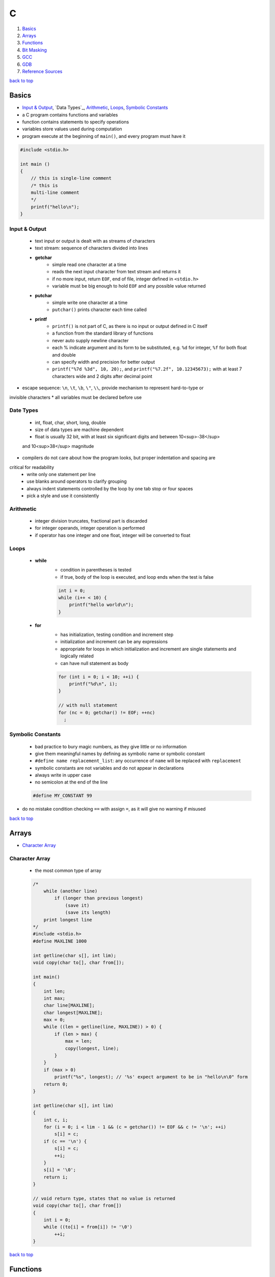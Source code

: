 =
C
=

1. `Basics`_
2. `Arrays`_
3. `Functions`_
4. `Bit Masking`_
5. `GCC`_
6. `GDB`_
7. `Reference Sources`_

`back to top <#c>`_

Basics
======

* `Input & Output`_, `Data Types`_, `Arithmetic`_, `Loops`_, `Symbolic Constants`_
* a C program contains functions and variables
* function contains statements to specify operations
* variables store values used during computation
* program execute at the beginning of ``main()``, and every program must have it

.. code-block:: c

   #include <stdio.h>
   
   int main ()
   {
       // this is single-line comment
       /* this is
       multi-line comment
       */
       printf("hello\n");
   }



Input & Output
--------------
    * text input or output is dealt with as streams of characters
    * text stream: sequence of characters divided into lines
    * **getchar**
        - simple read one character at a time
        - reads the next input character from text stream and returns it
        - if no more input, return ``EOF``, end of file, integer defined in ``<stdio.h>``
        - variable must be big enough to hold ``EOF`` and any possible value returned
    * **putchar**
        - simple write one character at a time
        - ``putchar()`` prints character each time called
    * **printf**
        - ``printf()`` is not part of C, as there is no input or output defined in C itself
        - a function from the standard library of functions
        - never auto supply newline character
        - each % indicate argument and its form to be substituted, e.g. ``%d`` for integer, ``%f``
          for both float and double
        - can specify width and precision for better output
        - ``printf("%7d %3d", 10, 20);``, and ``printf("%7.2f", 10.12345673);`` with at least 7
          characters wide and 2 digits after decimal point
* escape sequence: ``\n``, ``\t``, ``\b``, ``\"``, ``\\``, provide mechanism to represent hard-to-type or
invisible characters
* all variables must be declared before use

Date Types
----------
    * int, float, char, short, long, double
    * size of data types are machine dependent
    * float is usually 32 bit, with at least six significant digits and between 10<sup>-38</sup>
    and 10<sup>38</sup> magnitude
* compilers do not care about how the program looks, but proper indentation and spacing are
critical for readability
    * write only one statement per line
    * use blanks around operators to clarify grouping
    * always indent statements controlled by the loop by one tab stop or four spaces
    * pick a style and use it consistently

Arithmetic
----------
    * integer division truncates, fractional part is discarded
    * for integer operands, integer operation is performed
    * if operator has one integer and one float, integer will be converted to float

Loops
-----
    * **while**
        - condition in parentheses is tested
        - if true, body of the loop is executed, and loop ends when the test is false

        .. code-block:: c

           int i = 0;
           while (i++ < 10) {
               printf("hello world\n");
           }


    * **for**
        - has initialization, testing condition and increment step
        - initialization and increment can be any expressions
        - appropriate for loops in which initialization and increment are single statements
          and logically related
        - can have null statement as body

        .. code-block:: c

           for (int i = 0; i < 10; ++i) {
               printf("%d\n", i);
           }
   
           // with null statement
           for (nc = 0; getchar() != EOF; ++nc)
             ;



Symbolic Constants
------------------
    * bad practice to bury magic numbers, as they give little or no information
    * give them meaningful names by defining as symbolic name or symbolic constant
    * ``#define name replacement_list``: any occurrence of ``name`` will be replaced with ``replacement``
    * symbolic constants are not variables and do not appear in declarations
    * always write in upper case
    * no semicolon at the end of the line

    .. code-block:: c

       #define MY_CONSTANT 99


* do no mistake condition checking ``==`` with assign ``=``, as it will give no warning if misused

`back to top <#c>`_

Arrays
======

* `Character Array`_

Character Array
---------------
    * the most common type of array

    .. code-block:: c

       /*
           while (another line)
               if (longer than previous longest)
                   (save it)
                   (save its length)
           print longest line
       */
       #include <stdio.h>
       #define MAXLINE 1000
   
       int getline(char s[], int lim);
       void copy(char to[], char from[]);
   
       int main()
       {
           int len;
           int max;
           char line[MAXLINE];
           char longest[MAXLINE];
           max = 0;
           while ((len = getline(line, MAXLINE)) > 0) {
               if (len > max) {
                   max = len;
                   copy(longest, line);
               }
           }
           if (max > 0)
               printf("%s", longest); // '%s' expect argument to be in "hello\n\0" form
           return 0;
       }
   
       int getline(char s[], int lim)
       {
           int c, i;
           for (i = 0; i < lim - 1 && (c = getchar()) != EOF && c != '\n'; ++i)
               s[i] = c;
           if (c == '\n') {
               s[i] = c;
               ++i;
           }
           s[i] = '\0';
           return i;
       }
   
       // void return type, states that no value is returned
       void copy(char to[], char from[])
       {
           int i = 0;
           while ((to[i] = from[i]) != '\0')
               ++i;
       }


`back to top <#c>`_

Functions
=========

* `Call by Value`_, `Call by Reference`_, `Scopes`_
* provide convenient way to encapsulate computation
* can use a function without worrying about its implementation
* function definition can be in any order, in one source file or several
* parameter names are local to the function, not visible to others and they can use the
same names
* not necessary to return a value
* caller can ignore the return value
* ``main()`` return a value to its caller, the environment in which program was executed, 0
for normal termination and non-zero for error condition

.. code-block:: c

   /* return-type function-name(parameter declarations) {
       declarations
       statements
   } */
   
   int hello() {
       printf("world\n");
       return 200;
   }


* function prototype: declaration before definition, parameter names are optional

    .. code-block:: c

       void hello(int);
   
       int main() {
           hello(2);
       }
   
       void hello(int num) {
           printf("%d\n", num);
       }



Call by Value
-------------
    * all function arguments are passed by value
    * called function is given temporary variables, not the originals

    .. code-block:: c

       int power(int base, int n) {
           int p;
           /* 'n' is used as temporary, no need to use 'i' for loop, and 'n' is only modified
               inside the function
           */
           for (p = 1; n > 0; --n)
               p = p * base;
           return p;
       }



Call by Reference
-----------------
    * can make a function modify variable
    * caller must provide the address of the variable, a pointer
    * function must also declare the parameter to be a pointer, to access the variable
    indirectly through it
    * when array is used as argument, value passed to the function is the address of the
    beginning of the array, and there is no copying of elements

Scopes
------
    * **Automatic Variables**
        - local variable in function created only when the function is called, and disappear
          when the function exit
        - do not retain values from one call to the next
        - must be explicitly set on each entry, and will contain garbage if not set
    * **External Variables**
        - variables that can be accessed by name by any function, globally accessible
        - can used instead of argument lists to communicate data between functions
        - definition: the place where the variable is created or assigned storage
        - declaration: the place where variable is stated but no storage is allocated
        - must be defined exactly once, outside of any function
        - must be declared in each function to access it
        - declaration can be explicit ``extern`` or implicit
        - sometimes ``extern`` can be omitted, if the definition of variable occurs in the
          source file before its use in a function
        - common practice to place definitions of all external variables at the beginning of
          the source file, and omit all ``extern`` declarations
        - if variable is defined and used in separate files, ``extern`` is required
        - better to collect ``extern`` declarations in a header file
        - relying heavily on external variables is dangerous, as they can be changed
          unexpectedly, and make program hard to modify

        .. code-block:: c

           #include <stdio.h>
           #define MAXLINE 1000
           int max;
           char line[MAXLINE];
           char longest[MAXLINE];
   
           // only use 'void' in argument for backward compatibility
           int getline(void);
           void copy(void);
   
           int main()
           {
               int len;
               // 'extern' can be omitted
               extern max;
               extern char longest[];
               max = 0;
               while ((len = getline()) > 0) {
                   if (len > max) {
                       max = len;
                       copy();
                   }
               }
               if (max > 0)
                   printf("%s", longest); // '%s' expect argument to be in "hello\n\0" form
               return 0;
           }
   
           int getline()
           {
               int c, i;
               extern char line[]; // 'extern' can be omitted
               for (i = 0; i < MAXLINE - 1 && (c = getchar()) != EOF && c != '\n'; ++i)
                   line[i] = c;
               if (c == '\n') {
                   line[i] = c;
                   ++i;
               }
               line[i] = '\0';
               return i;
           }
   
           // void return type, states that no value is returned
           void copy()
           {
               int i = 0;
               extern char line[], longest[]; // 'extern' can be omitted
               while ((longest[i] = line[i]) != '\0')
                   ++i;
           }


`back to top <#c>`_

Bit Masking
===========

* `Bit Shifting`_, `Extract Bits`_, `Set Bits`_, `Clear Bits`_, `Toggle Bits`_, `Flip Bits`_
* manipulate specific bits within a data structures, by using bitwise operations to extract,
set, clear, or toggle individual bits or groups of bits

Bit Shifting
------------
    * **Shift Left (<<)**
        - shift all bits to the left by a specified number of positions, filling with zeros
          on the right
        - ``num << n``
        - left shifting a number by 1 bit is same as multiplying by 2, ``num << 1 == num * 2``
        - can use left shifting to calculate power of 2, e.g. ``1 << num == 2^num``
    * **Shift Right (>>)**
        - shift all bits to the right by a specified number of positions, filling with the
          sign bit or zeros on the left
        - ``num >> n``
        - right shifting a positive number by 1 bit is same as diving by 2, and same for
          negative number when using arithmetic shift, ``num >> 1 == num / 2``
        - can use right shift to divide the number by power of 2, ``num >> n == num / (2^n)`` or
          ``num >> n == num / (1 << n)``

Extract Bits
------------
    * extract specific bits by using AND bitwise operation with a mask with 1s in the position
    to extract
    * e.g. ``num & 0x0f`` extract the lower 4 bits, ``(num >> n) & 1`` extract the bit at (n + 1)
    position

Set Bits
--------
    * set specific bits to 1 by using OR bitwise operation with a mask with 1s in the positions
    to set
    * e.g. ``num | 0x0f`` set the lower 4 bits to 1

Clear Bits
----------
    * clear specific bits, set to 0, by using AND bitwise operation with a mask with 0s in the
    positions to clear
    * e.g. ``num & ~0x0f`` or ``num & 0xf0`` clear the lower 4 bits
    * to clear a specific bit, flip, bitwise OR with a mask with 1 at that position, and flip
    again
    * e.g. ``~(~num | (1 << (n - 1)))``, clear 3rd bit in 15, ``~(~15 | (1 << 2)) = 11``
    * can also use bitwise AND to clear a specific bit
    * e.g. ``num & ~(1 << (n - 1))``, clear 3rd bit in 15, ``15 & ~(1 << 2) = 11``

Toggle Bits
-----------
    * toggle/invert specific bits by using XOR bitwise operation with a mask with 1s in the
    positions to toggle
    * e.g. ``num ^ 0x0f`` toggle the lower 4 bits

Flip Bits
---------
    * flip all bits by using NOT bitwise operation, no mask required
    * e.g. ``~num``

`back to top <#c>`_

GCC
===

* `Attributes`_

Attributes
----------
    * 
`back to top <#c>`_

GDB
===

* `GDB Commands`_
* GNU Project Debugger
* break down a compiled program for details, e.g. step through lines, list variables and stack
* use ``-g`` flag when compiling to get debugging information, and ``gdb ./program`` to start
* code printed is not executed yet

GDB Commands
------------
    * commands can be shorten to the first few letters
    * **run**
        - ``run`` or ``r``, runs the program
        - stops if there are any current execution, and starts a new instance
        - like bash commands, can give arguments, input redirection, etc.
    * **break**
        - ``break LINE`` or ``br FUNC_NAME``, set breakpoint at specific line
    * **next**
        - ``next`` or ``n``, run the code, but will not go into the function line by line
    * **list**
        - ``list`` or ``l LINE_NUM``, print code around current or given line
    * **print**
        - ``print VAR`` or ``p VAR``, print the value of the given variable
        - can use C and C++ syntax to evaluate expressions, e.g. ``p (VAR * 10) + 5``, ``p *ptr``
    * **quit**
        - ``quit`` or ``q``, quit GDB instance
    * **up/down**
        - ``up``, ``down``, navigate through the call stack one at a time
    * **display/undisplay**
        - ``display VAR``, display the value of given variable at every command
        - ``undisplay DISPLAY_ID``, stop displaying at every command, need to give ID instead of
          variable name
    * **backtrace**
        - ``backtrace`` or ``bt``, print the current entire call stack
        - useful to isolate parts of the code
    * **step**
        - ``step`` or ``s``, execute one line of code
    * **continue**
        - ``continue`` or ``c``, run from current line until breakpoint
    * **finish**
        - ``finish`` or ``fin``, run the current function call and stop once finished
        - useful for checking only the return value, ignoring what the function does
    * **watch**
        - ``watch VAR``, set watchpoint on the given variable and report if it changes
    * **info**
        - ``info SUB_COMMAND``, display information on given subcommands
        - e.g. ``info br`` will show current breakpoints
    * **delete**
        - ``delete`` or ``d ID``, delete all or given breakpoints, watchpoints, tracepoints, and
          catchpoints
    * **whatis**
        - ``whatis VAR`` or ``what EXP``, print data type of given variable or expression
    * **target record-full**
        - ``target record-full``, record everything from current point and on
    * **reverse-next**
        - ``reverse-next`` or ``rn``, go back to the previous step
    * **set**
        - ``set var VAR=VALUE``, set variable value before executing
        - useful for testing behaviour changes

`back to top <#c>`_

Reference Sources
=================

* Learn Learn Scratch Tutorials (2021). Bitwise Operations & Bit Masking. Available at:
[https://youtu.be/ffPOA7UUDAs?si=0zu6dPhu34mjgdoZ](https://youtu.be/ffPOA7UUDAs?si=0zu6dPhu34mjgdoZ)
* CS 246 (2019). GDB Tutorial. Available at: [https://youtu.be/svG6OPyKsrw?si=QwG4LyTX9zV2Qiqw](https://youtu.be/svG6OPyKsrw?si=QwG4LyTX9zV2Qiqw)

`back to top <#c>`_
